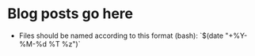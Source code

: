 #+STARTUP: showall

* Blog posts go here
  - Files should be named according to this format (bash):
    `$(date "+%Y-%M-%d %T %z")`

